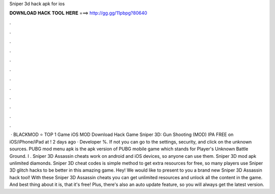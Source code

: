 Sniper 3d hack apk for ios

𝐃𝐎𝐖𝐍𝐋𝐎𝐀𝐃 𝐇𝐀𝐂𝐊 𝐓𝐎𝐎𝐋 𝐇𝐄𝐑𝐄 ===> http://gg.gg/11pbpg?80640

.

.

.

.

.

.

.

.

.

.

.

.

 · BLACKMOD ⭐ TOP 1 Game iOS MOD Download Hack Game Sniper 3D: Gun Shooting (MOD) IPA FREE on iOS/iPhone/iPad at ! 2 days ago · Developer %. If not you can go to the settings, security, and click on the unknown sources. PUBG mod menu apk is the apk version of PUBG mobile game which stands for Player's Unknown Battle Ground. I . Sniper 3D Assassin cheats work on android and iOS devices, so anyone can use them. Sniper 3D mod apk unlimited diamonds. Sniper 3D cheat codes is simple method to get extra resources for free, so many players use Sniper 3D glitch hacks to be better in this amazing game. Hey! We would like to present to you a brand new Sniper 3D Assassin hack tool! With these Sniper 3D Assassin cheats you can get unlimited resources and unlock all the content in the game. And best thing about it is, that it's free! Plus, there's also an auto update feature, so you will always get the latest version.